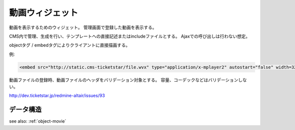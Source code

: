 .. _widget-movie:

動画ウィジェット
============================

動画を表示するためのウィジェット。
管理画面で登録した動画を表示する。

CMS内で管理、生成を行い、テンプレートへの直接記述またはincludeファイルとする。
Ajaxでの呼び出しは行わない想定。

objectタグ / embedタグによりクライアントに直接描画する。

例:

.. code-block:: html

   <embed src="http://static.cms-ticketstar/file.wvx" type="application/x-mplayer2" autostart="false" width=320 height=285></embed>


動画ファイルの登録時、動画ファイルのヘッダをバリデーション対象とする。
容量、コーデックなどはバリデーションしない。

http://dev.ticketstar.jp/redmine-altair/issues/93


データ構造
----------------------

see also: :ref:`object-movie`
